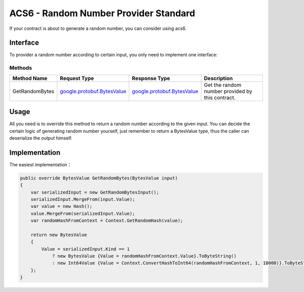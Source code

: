 ACS6 - Random Number Provider Standard
======================================

If your contract is about to generate a random number, you can consider using acs6.

Interface
---------

To provider a random number according to certain input, you only need to implement 
one interface:

Methods
~~~~~~~

+--------------------------------+----------------------------------------------------------------------------------+------------------------------------------------------------------+---------------------------------------------------+
| Method Name                    | Request Type                                                                     | Response Type                                                    | Description                                       |
+================================+==================================================================================+==================================================================+===================================================+
| GetRandomBytes                 | `google.protobuf.BytesValue <#google.protobuf.BytesValue>`__                     | `google.protobuf.BytesValue <#google.protobuf.BytesValue>`__     | Get the random number provided by this contract.  |
+--------------------------------+----------------------------------------------------------------------------------+------------------------------------------------------------------+---------------------------------------------------+

Usage
-----

All you need is to override this method to return a random number according to the given input. 
You can decide the certain logic of generating random number yourself, just remember to return
a BytesValue type, thus the caller can deserialize the output himself.

Implementation
--------------

The easiest implementation：

.. code:: c#

    public override BytesValue GetRandomBytes(BytesValue input)
    {
        var serializedInput = new GetRandomBytesInput();
        serializedInput.MergeFrom(input.Value);
        var value = new Hash();
        value.MergeFrom(serializedInput.Value);
        var randomHashFromContext = Context.GetRandomHash(value);

        return new BytesValue
        {
            Value = serializedInput.Kind == 1
                ? new BytesValue {Value = randomHashFromContext.Value}.ToByteString()
                : new Int64Value {Value = Context.ConvertHashToInt64(randomHashFromContext, 1, 10000)}.ToByteString()
        };
    }
